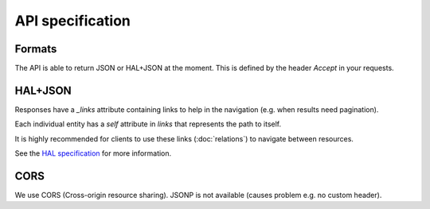API specification
=================

Formats
-------

The API is able to return JSON or HAL+JSON at the moment. This is defined by the header `Accept` in your requests.

HAL+JSON
--------

Responses have a `_links` attribute containing links to help in the navigation (e.g. when results need pagination).

Each individual entity has a `self` attribute in `links` that represents the path to itself.

It is highly recommended for clients to use these links (:doc:`relations`) to navigate between resources.

See the `HAL specification <http://tools.ietf.org/html/draft-kelly-json-hal-03>`_ for more information.

CORS
----

We use CORS (Cross-origin resource sharing). JSONP is not available (causes problem e.g. no custom header).
